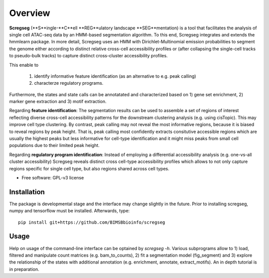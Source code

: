 ========
Overview
========

**Scregseg** (**S**ingle-**C**ell **REG**ulatory landscape **SEG**mentation) is a tool
that facilitates the analysis of single cell ATAC-seq data by an HMM-based
segmentation algorithm. To this end, Scregseg integrates and extends the hmmlearn package.
In more detail, Scregseg uses an HMM with Dirichlet-Multinomial emission probabilities
to segment the genome either according to distinct relative cross-cell accessibility profiles or
(after collapsing the single-cell tracks to pseudo-bulk tracks) to capture
distinct cross-cluster accessibility profiles.

This enable to

 1. identify informative feature identification (as an alternative to e.g. peak calling)
 2. characterze regulatory programs.

Furthermore, the states and state calls can be annotatated and characterized based on
1) gene set enrichment, 2) marker gene extraction and 3) motif extraction.

Regarding **feature identification**: The segmentation results can be used to assemble a set of regions of interest reflecting diverse cross-cell accessibility patterns for the downstream clustering analysis (e.g. using cisTopic). This may improve cell type clustering. By contrast, peak calling may not reveal the most informative regions, because it is biased to reveal regions by peak height. That is, peak calling most confidently extracts consitutive accessible regions which are usually the highest peaks but less informative for cell-type identification and it might miss peaks from small cell populations due to their limited peak height.

Regarding **regulatory program identification**: Instead of employing a differential accessibility analysis (e.g. one-vs-all cluster accessibility) Scregseg reveals distinct cross cell-type accessibility profiles which
allows to not only capture regions specific for single cell type, but also regions shared across cell types.

* Free software: GPL-v3 license

Installation
============

The package is developmental stage and the interface may change slightly in the future.
Prior to installing scregseg, numpy and tensorflow must be installed. Afterwards,
type:

::

    pip install git+https://github.com/BIMSBbioinfo/scregseg

Usage
=====

Help on usage of the command-line interface can be optained by `scregseg -h`.
Various subprograms allow to 1) load, filtered and manipulate count matrices (e.g. bam_to_counts), 2) fit a segmentation model (fig_segment)
and 3) explore the relationship of the states with additional annotation (e.g. enrichment, annotate, extract_motifs).
An in depth tutorial is in preparation.


